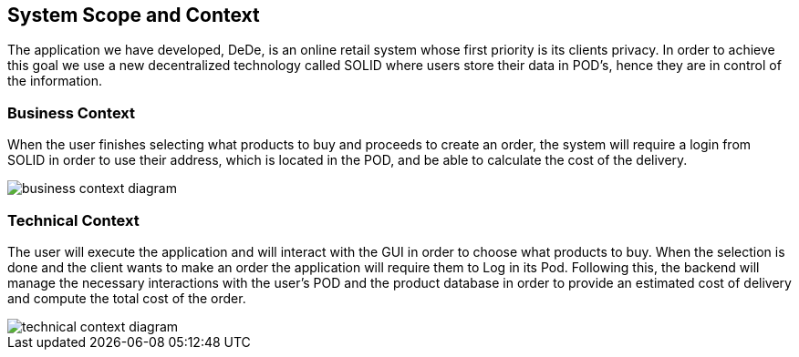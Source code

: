 [[section-system-scope-and-context]]
== System Scope and Context

The application we have developed, DeDe, is an online retail system whose first priority is its clients privacy. In order to achieve this goal we use a new decentralized technology called SOLID where users store their data in POD's, hence they are in control of the information.


=== Business Context

When the user finishes selecting what products to buy and proceeds to create an order,
the system will require a login from SOLID in order to use their address, which is located in the POD, and be able to calculate the cost of the delivery.

image::images/business_context_diagram.png[]

=== Technical Context

The user will execute the application and will interact with the GUI in order to choose what products to buy. When the selection is done and the client wants to make an order the application will require them to Log in its Pod. Following this, the backend will manage the necessary interactions with the user's POD and the product database in order to provide an estimated cost of delivery and compute the total cost of the order.


image::images/technical_context_diagram.png[]

